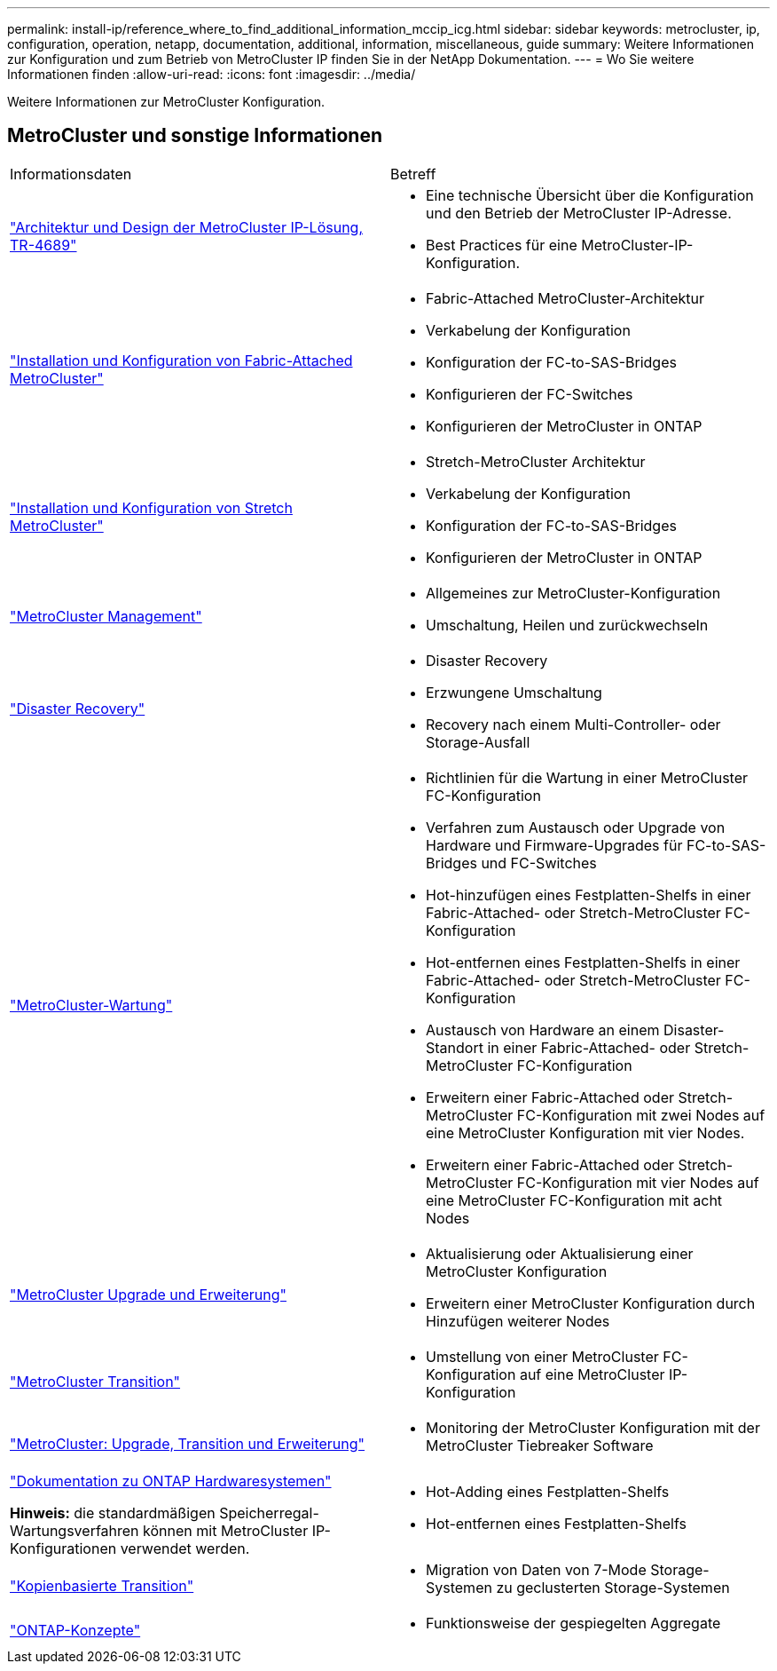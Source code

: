 ---
permalink: install-ip/reference_where_to_find_additional_information_mccip_icg.html 
sidebar: sidebar 
keywords: metrocluster, ip, configuration, operation, netapp, documentation, additional, information, miscellaneous, guide 
summary: Weitere Informationen zur Konfiguration und zum Betrieb von MetroCluster IP finden Sie in der NetApp Dokumentation. 
---
= Wo Sie weitere Informationen finden
:allow-uri-read: 
:icons: font
:imagesdir: ../media/


[role="lead lead"]
Weitere Informationen zur MetroCluster Konfiguration.



== MetroCluster und sonstige Informationen

|===


| Informationsdaten | Betreff 


 a| 
link:https://www.netapp.com/pdf.html?item=/media/13481-tr4689.pdf["Architektur und Design der MetroCluster IP-Lösung, TR-4689"]
 a| 
* Eine technische Übersicht über die Konfiguration und den Betrieb der MetroCluster IP-Adresse.
* Best Practices für eine MetroCluster-IP-Konfiguration.




 a| 
link:../install-fc/index.html["Installation und Konfiguration von Fabric-Attached MetroCluster"]
 a| 
* Fabric-Attached MetroCluster-Architektur
* Verkabelung der Konfiguration
* Konfiguration der FC-to-SAS-Bridges
* Konfigurieren der FC-Switches
* Konfigurieren der MetroCluster in ONTAP




 a| 
link:../install-stretch/concept_considerations_differences.html["Installation und Konfiguration von Stretch MetroCluster"]
 a| 
* Stretch-MetroCluster Architektur
* Verkabelung der Konfiguration
* Konfiguration der FC-to-SAS-Bridges
* Konfigurieren der MetroCluster in ONTAP




 a| 
link:../manage/index.html["MetroCluster Management"]
 a| 
* Allgemeines zur MetroCluster-Konfiguration
* Umschaltung, Heilen und zurückwechseln




 a| 
link:../disaster-recovery/concept_dr_workflow.html["Disaster Recovery"]
 a| 
* Disaster Recovery
* Erzwungene Umschaltung
* Recovery nach einem Multi-Controller- oder Storage-Ausfall




 a| 
link:../maintain/index.html["MetroCluster-Wartung"]
 a| 
* Richtlinien für die Wartung in einer MetroCluster FC-Konfiguration
* Verfahren zum Austausch oder Upgrade von Hardware und Firmware-Upgrades für FC-to-SAS-Bridges und FC-Switches
* Hot-hinzufügen eines Festplatten-Shelfs in einer Fabric-Attached- oder Stretch-MetroCluster FC-Konfiguration
* Hot-entfernen eines Festplatten-Shelfs in einer Fabric-Attached- oder Stretch-MetroCluster FC-Konfiguration
* Austausch von Hardware an einem Disaster-Standort in einer Fabric-Attached- oder Stretch-MetroCluster FC-Konfiguration
* Erweitern einer Fabric-Attached oder Stretch-MetroCluster FC-Konfiguration mit zwei Nodes auf eine MetroCluster Konfiguration mit vier Nodes.
* Erweitern einer Fabric-Attached oder Stretch-MetroCluster FC-Konfiguration mit vier Nodes auf eine MetroCluster FC-Konfiguration mit acht Nodes




 a| 
link:../upgrade/concept_choosing_an_upgrade_method_mcc.html["MetroCluster Upgrade und Erweiterung"]
 a| 
* Aktualisierung oder Aktualisierung einer MetroCluster Konfiguration
* Erweitern einer MetroCluster Konfiguration durch Hinzufügen weiterer Nodes




 a| 
link:../transition/concept_choosing_your_transition_procedure_mcc_transition.html["MetroCluster Transition"]
 a| 
* Umstellung von einer MetroCluster FC-Konfiguration auf eine MetroCluster IP-Konfiguration




 a| 
link:../tiebreaker/concept_overview_of_the_tiebreaker_software.html["MetroCluster: Upgrade, Transition und Erweiterung"]
 a| 
* Monitoring der MetroCluster Konfiguration mit der MetroCluster Tiebreaker Software




 a| 
https://docs.netapp.com/us-en/ontap-systems/["Dokumentation zu ONTAP Hardwaresystemen"^]

*Hinweis:* die standardmäßigen Speicherregal-Wartungsverfahren können mit MetroCluster IP-Konfigurationen verwendet werden.
 a| 
* Hot-Adding eines Festplatten-Shelfs
* Hot-entfernen eines Festplatten-Shelfs




 a| 
http://docs.netapp.com/ontap-9/topic/com.netapp.doc.dot-7mtt-dctg/home.html["Kopienbasierte Transition"^]
 a| 
* Migration von Daten von 7-Mode Storage-Systemen zu geclusterten Storage-Systemen




 a| 
https://docs.netapp.com/ontap-9/topic/com.netapp.doc.dot-cm-concepts/home.html["ONTAP-Konzepte"^]
 a| 
* Funktionsweise der gespiegelten Aggregate


|===